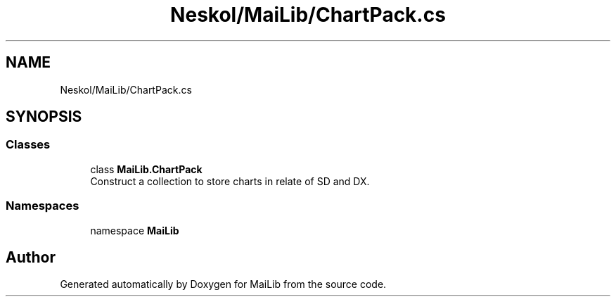 .TH "Neskol/MaiLib/ChartPack.cs" 3 "Sun Feb 5 2023" "Version 1.0.4.0" "MaiLib" \" -*- nroff -*-
.ad l
.nh
.SH NAME
Neskol/MaiLib/ChartPack.cs
.SH SYNOPSIS
.br
.PP
.SS "Classes"

.in +1c
.ti -1c
.RI "class \fBMaiLib\&.ChartPack\fP"
.br
.RI "Construct a collection to store charts in relate of SD and DX\&. "
.in -1c
.SS "Namespaces"

.in +1c
.ti -1c
.RI "namespace \fBMaiLib\fP"
.br
.in -1c
.SH "Author"
.PP 
Generated automatically by Doxygen for MaiLib from the source code\&.
